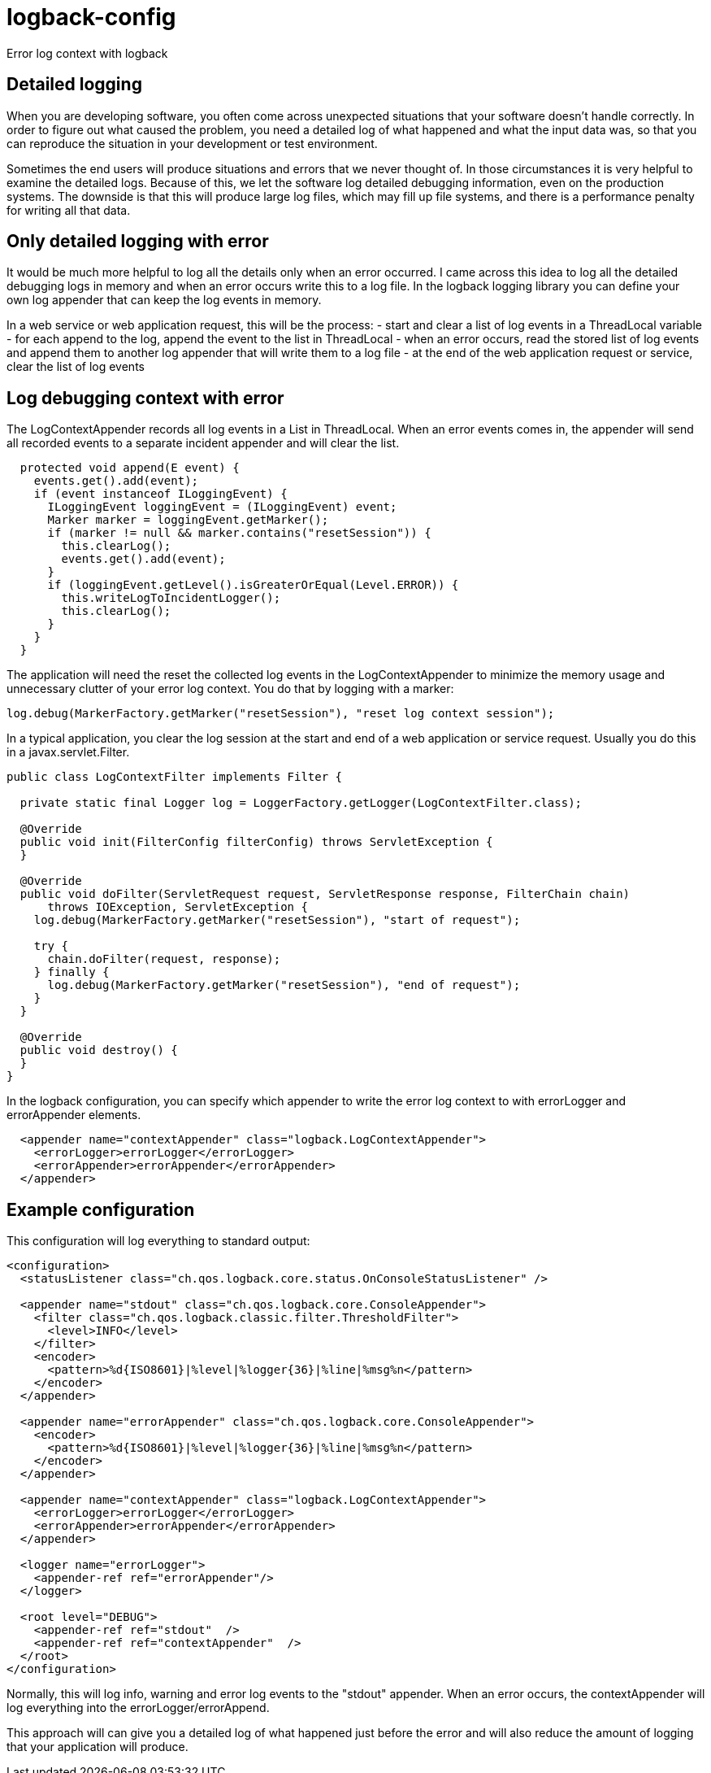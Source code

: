 = logback-config

Error log context with logback

== Detailed logging
When you are developing software, you often come across unexpected situations that your software doesn't handle correctly.
In order to figure out what caused the problem, you need a detailed log of what happened and what the input data was, so that
you can reproduce the situation in your development or test environment.

Sometimes the end users will produce situations and errors that we never thought of.
In those circumstances it is very helpful to examine the detailed logs.
Because of this, we let the software log detailed debugging information, even on the production systems.
The downside is that this will produce large log files, which may fill up file systems, and there is a performance penalty
for writing all that data.

== Only detailed logging with error
It would be much more helpful to log all the details only when an error occurred. I came across this idea to log all the detailed
debugging logs in memory and when an error occurs write this to a log file. In the logback logging library you can define your own
log appender that can keep the log events in memory.

In a web service or web application request, this will be the process:
- start and clear a list of log events in a ThreadLocal variable
- for each append to the log, append the event to the list in ThreadLocal
- when an error occurs, read the stored list of log events and append them to another log appender that will write them to a log file
- at the end of the web application request or service, clear the list of log events

== Log debugging context with error
The LogContextAppender records all log events in a List in ThreadLocal. When an error events comes in, the appender will send all
recorded events to a separate incident appender and will clear the list.

[source,java]
----
  protected void append(E event) {
    events.get().add(event);
    if (event instanceof ILoggingEvent) {
      ILoggingEvent loggingEvent = (ILoggingEvent) event;
      Marker marker = loggingEvent.getMarker();
      if (marker != null && marker.contains("resetSession")) {
        this.clearLog();
        events.get().add(event);
      }
      if (loggingEvent.getLevel().isGreaterOrEqual(Level.ERROR)) {
        this.writeLogToIncidentLogger();
        this.clearLog();
      }
    }
  }
----

The application will need the reset the collected log events in the LogContextAppender to minimize the memory usage and
unnecessary clutter of your error log context.
You do that by logging with a marker:

[source,java]
----
log.debug(MarkerFactory.getMarker("resetSession"), "reset log context session");
----

In a typical application, you clear the log session at the start and end of a web application or service request.
Usually you do this in a javax.servlet.Filter.

[source,java]
----
public class LogContextFilter implements Filter {

  private static final Logger log = LoggerFactory.getLogger(LogContextFilter.class);

  @Override
  public void init(FilterConfig filterConfig) throws ServletException {
  }

  @Override
  public void doFilter(ServletRequest request, ServletResponse response, FilterChain chain)
      throws IOException, ServletException {
    log.debug(MarkerFactory.getMarker("resetSession"), "start of request");

    try {
      chain.doFilter(request, response);
    } finally {
      log.debug(MarkerFactory.getMarker("resetSession"), "end of request");
    }
  }

  @Override
  public void destroy() {
  }
}
----

In the logback configuration, you can specify which appender
to write the error log context to with errorLogger and errorAppender elements.

[source,xml]
----
  <appender name="contextAppender" class="logback.LogContextAppender">
    <errorLogger>errorLogger</errorLogger>
    <errorAppender>errorAppender</errorAppender>
  </appender>
----



== Example configuration
This configuration will log everything to standard output:

[source,xml]
----
<configuration>
  <statusListener class="ch.qos.logback.core.status.OnConsoleStatusListener" />

  <appender name="stdout" class="ch.qos.logback.core.ConsoleAppender">
    <filter class="ch.qos.logback.classic.filter.ThresholdFilter">
      <level>INFO</level>
    </filter>
    <encoder>
      <pattern>%d{ISO8601}|%level|%logger{36}|%line|%msg%n</pattern>
    </encoder>
  </appender>

  <appender name="errorAppender" class="ch.qos.logback.core.ConsoleAppender">
    <encoder>
      <pattern>%d{ISO8601}|%level|%logger{36}|%line|%msg%n</pattern>
    </encoder>
  </appender>

  <appender name="contextAppender" class="logback.LogContextAppender">
    <errorLogger>errorLogger</errorLogger>
    <errorAppender>errorAppender</errorAppender>
  </appender>

  <logger name="errorLogger">
    <appender-ref ref="errorAppender"/>
  </logger>

  <root level="DEBUG">
    <appender-ref ref="stdout"  />
    <appender-ref ref="contextAppender"  />
  </root>
</configuration>
----

Normally, this will log info, warning and error log events to the "stdout" appender. When an error occurs, the contextAppender will
log everything into the errorLogger/errorAppend.

This approach will can give you a detailed log of what happened just before the error and will also reduce the amount of logging that
your application will produce.
